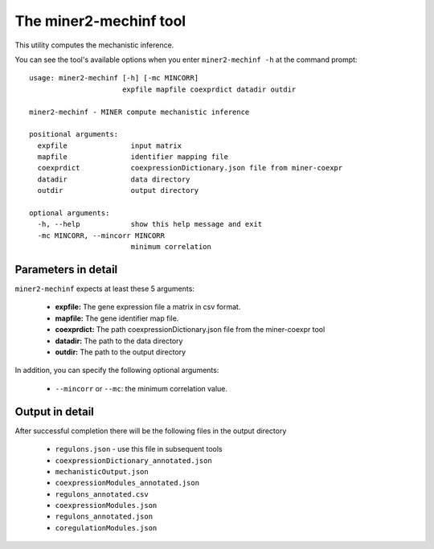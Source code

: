 The miner2-mechinf tool
=======================

This utility computes the mechanistic inference.

You can see the tool's available options when you enter ``miner2-mechinf -h``
at the command prompt:

.. highlight:: none

::

    usage: miner2-mechinf [-h] [-mc MINCORR]
                          expfile mapfile coexprdict datadir outdir

    miner2-mechinf - MINER compute mechanistic inference

    positional arguments:
      expfile               input matrix
      mapfile               identifier mapping file
      coexprdict            coexpressionDictionary.json file from miner-coexpr
      datadir               data directory
      outdir                output directory

    optional arguments:
      -h, --help            show this help message and exit
      -mc MINCORR, --mincorr MINCORR
                            minimum correlation


Parameters in detail
--------------------

``miner2-mechinf`` expects at least these 5 arguments:

  * **expfile:** The gene expression file a matrix in csv format.
  * **mapfile:** The gene identifier map file.
  * **coexprdict:** The path coexpressionDictionary.json file from the miner-coexpr tool
  * **datadir:** The path to the data directory
  * **outdir:** The path to the output directory

In addition, you can specify the following optional arguments:

  * ``--mincorr`` or ``--mc``: the minimum correlation value.

Output in detail
----------------

After successful completion there will be the following files in the output directory


  * ``regulons.json`` - use this file in subsequent tools
  * ``coexpressionDictionary_annotated.json``
  * ``mechanisticOutput.json``
  * ``coexpressionModules_annotated.json``
  * ``regulons_annotated.csv``
  * ``coexpressionModules.json``
  * ``regulons_annotated.json``
  * ``coregulationModules.json``
